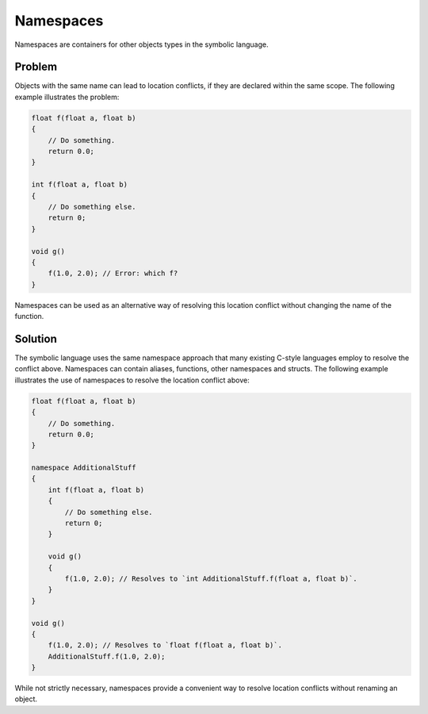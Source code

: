 Namespaces
==========
Namespaces are containers for other objects types in the symbolic language.

Problem
---------------------
Objects with the same name can lead to location conflicts, if they are declared within the same scope. The following example
illustrates the problem:

.. code-block:: cpp

    float f(float a, float b)
    {
        // Do something.
	return 0.0;
    }
    
    int f(float a, float b)
    {
    	// Do something else.
        return 0;
    }
    
    void g()
    {
        f(1.0, 2.0); // Error: which f?
    }
	
Namespaces can be used as an alternative way of resolving this location conflict without changing the name of the function.

Solution
---------------------
The symbolic language uses the same namespace approach that many existing C-style languages employ to resolve the conflict above.
Namespaces can contain aliases, functions, other namespaces and structs.
The following example illustrates the use of namespaces to resolve the location conflict above:

.. code-block:: cpp

    float f(float a, float b)
    {
        // Do something.
        return 0.0;
    }
    
    namespace AdditionalStuff
    {
        int f(float a, float b)
        {
	    // Do something else.
            return 0;
        }
	
	void g()
	{
	    f(1.0, 2.0); // Resolves to `int AdditionalStuff.f(float a, float b)`.
	}
    }
    
    void g()
    {
        f(1.0, 2.0); // Resolves to `float f(float a, float b)`.
	AdditionalStuff.f(1.0, 2.0);
    }
    
While not strictly necessary, namespaces provide a convenient way to resolve location conflicts without renaming an object.
